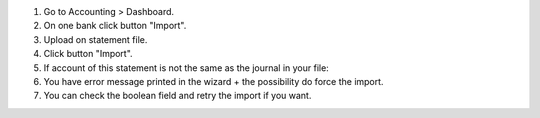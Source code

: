 #. Go to Accounting > Dashboard.
#. On one bank click button "Import".
#. Upload on statement file.
#. Click button "Import".
#. If account of this statement is not the same as the journal in your file:
#. You have error message printed in the wizard + the possibility do force the import.
#. You can check the boolean field and retry the import if you want.

